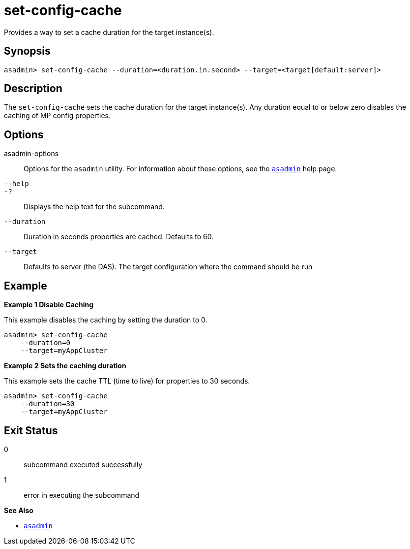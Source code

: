 [[set-config-cache]]
= set-config-cache

Provides a way to set a cache duration for the target instance(s).

[[synopsis]]
== Synopsis

[source,shell]
----
asadmin> set-config-cache --duration=<duration.in.second> --target=<target[default:server]>
----

[[description]]
== Description

The `set-config-cache` sets the cache duration for the target instance(s). Any duration equal to or below zero disables the caching of MP config properties.

[[options]]
== Options

asadmin-options::
  Options for the `asadmin` utility. For information about these options, see the xref:Technical Documentation/Payara Server Documentation/Command Reference/asadmin.adoc#asadmin-1m[`asadmin`] help page.
`--help`::
`-?`::
  Displays the help text for the subcommand.

`--duration`::
Duration in seconds properties are cached. Defaults to 60.
`--target`::
Defaults to server (the DAS). The target configuration where the command should be run

[[examples]]
== Example

*Example 1 Disable Caching*

This example disables the caching by setting the duration to 0.

[source,shell]
----
asadmin> set-config-cache
    --duration=0
    --target=myAppCluster
----
*Example 2 Sets the caching duration*

This example sets the cache TTL (time to live) for properties to 30 seconds.

[source,shell]
----
asadmin> set-config-cache
    --duration=30
    --target=myAppCluster
----

[[exit-status]]
== Exit Status

0::
  subcommand executed successfully
1::
  error in executing the subcommand

*See Also*

* xref:Technical Documentation/Payara Server Documentation/Command Reference/asadmin.adoc#asadmin-1m[`asadmin`]
